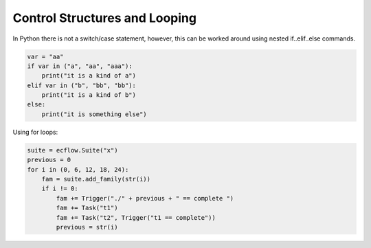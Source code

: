 .. _control_structures_and_looping:

Control Structures and Looping
////////////////////////////////

In Python there is not a switch/case statement, however, this can be worked around using nested if..elif..else commands.

.. code-block:: python

  var = "aa"
  if var in ("a", "aa", "aaa"):
      print("it is a kind of a")
  elif var in ("b", "bb", "bb"):
      print("it is a kind of b")
  else:
      print("it is something else")


Using for loops:

.. code-block:: python

  suite = ecflow.Suite("x")
  previous = 0
  for i in (0, 6, 12, 18, 24):
      fam = suite.add_family(str(i))
      if i != 0:
          fam += Trigger("./" + previous + " == complete ")
          fam += Task("t1")
          fam += Task("t2", Trigger("t1 == complete"))
          previous = str(i)
